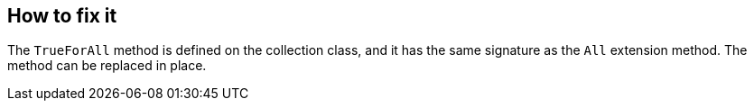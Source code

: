 == How to fix it

The `TrueForAll` method is defined on the collection class, and it has the same signature as the `All` extension method. The method can be replaced in place.